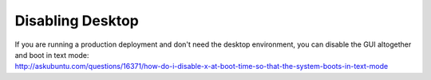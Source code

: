 Disabling Desktop
=================

| If you are running a production deployment and don't need the desktop
  environment, you can disable the GUI altogether and boot in text mode:
| http://askubuntu.com/questions/16371/how-do-i-disable-x-at-boot-time-so-that-the-system-boots-in-text-mode
